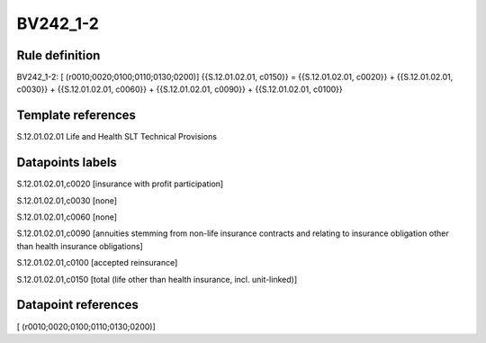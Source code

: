 =========
BV242_1-2
=========

Rule definition
---------------

BV242_1-2: [ (r0010;0020;0100;0110;0130;0200)] {{S.12.01.02.01, c0150}} = {{S.12.01.02.01, c0020}} + {{S.12.01.02.01, c0030}} + {{S.12.01.02.01, c0060}} + {{S.12.01.02.01, c0090}} + {{S.12.01.02.01, c0100}}


Template references
-------------------

S.12.01.02.01 Life and Health SLT Technical Provisions


Datapoints labels
-----------------

S.12.01.02.01,c0020 [insurance with profit participation]

S.12.01.02.01,c0030 [none]

S.12.01.02.01,c0060 [none]

S.12.01.02.01,c0090 [annuities stemming from non-life insurance contracts and relating to insurance obligation other than health insurance obligations]

S.12.01.02.01,c0100 [accepted reinsurance]

S.12.01.02.01,c0150 [total (life other than health insurance, incl. unit-linked)]



Datapoint references
--------------------

[ (r0010;0020;0100;0110;0130;0200)]